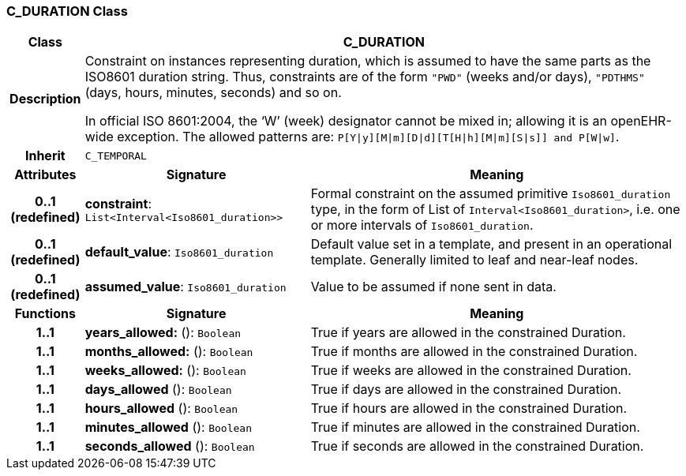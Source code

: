 === C_DURATION Class

[cols="^1,3,5"]
|===
h|*Class*
2+^h|*C_DURATION*

h|*Description*
2+a|Constraint on instances representing duration, which is assumed to have the same parts as the ISO8601 duration string. Thus, constraints are of the form `"PWD"` (weeks and/or days), `"PDTHMS"` (days, hours, minutes, seconds) and so on.

In official ISO 8601:2004, the ‘W’ (week) designator cannot be mixed in; allowing it is an openEHR-wide exception. The allowed patterns are: `P[Y&#124;y][M&#124;m][D&#124;d][T[H&#124;h][M&#124;m][S&#124;s]] and P[W&#124;w]`.

h|*Inherit*
2+|`C_TEMPORAL`

h|*Attributes*
^h|*Signature*
^h|*Meaning*

h|*0..1 +
(redefined)*
|*constraint*: `List<Interval<Iso8601_duration>>`
a|Formal constraint on the assumed primitive `Iso8601_duration` type, in the form of List of `Interval<Iso8601_duration>`, i.e. one or more intervals of `Iso8601_duration`.

h|*0..1 +
(redefined)*
|*default_value*: `Iso8601_duration`
a|Default value set in a template, and present in an operational template. Generally limited to leaf and near-leaf nodes.

h|*0..1 +
(redefined)*
|*assumed_value*: `Iso8601_duration`
a|Value to be assumed if none sent in data.
h|*Functions*
^h|*Signature*
^h|*Meaning*

h|*1..1*
|*years_allowed:* (): `Boolean`
a|True if years are allowed in the constrained Duration.

h|*1..1*
|*months_allowed:* (): `Boolean`
a|True if months are allowed in the constrained Duration.

h|*1..1*
|*weeks_allowed:* (): `Boolean`
a|True if weeks are allowed in the constrained Duration.

h|*1..1*
|*days_allowed* (): `Boolean`
a|True if days are allowed in the constrained Duration.

h|*1..1*
|*hours_allowed* (): `Boolean`
a|True if hours are allowed in the constrained Duration.

h|*1..1*
|*minutes_allowed* (): `Boolean`
a|True if minutes are allowed in the constrained Duration.

h|*1..1*
|*seconds_allowed* (): `Boolean`
a|True if seconds are allowed in the constrained Duration.
|===
